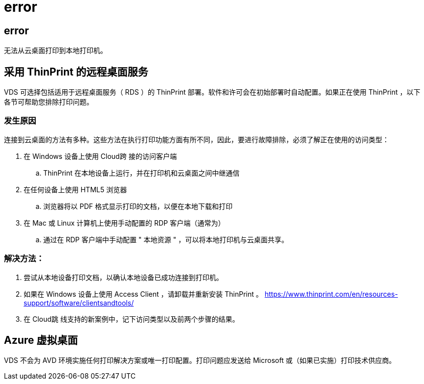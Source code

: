 = error
:allow-uri-read: 




== error

无法从云桌面打印到本地打印机。



== 采用 ThinPrint 的远程桌面服务

VDS 可选择包括适用于远程桌面服务（ RDS ）的 ThinPrint 部署。软件和许可会在初始部署时自动配置。如果正在使用 ThinPrint ，以下各节可帮助您排除打印问题。



=== 发生原因

连接到云桌面的方法有多种。这些方法在执行打印功能方面有所不同，因此，要进行故障排除，必须了解正在使用的访问类型：

. 在 Windows 设备上使用 Cloud跨 接的访问客户端
+
.. ThinPrint 在本地设备上运行，并在打印机和云桌面之间中继通信


. 在任何设备上使用 HTML5 浏览器
+
.. 浏览器将以 PDF 格式显示打印的文档，以便在本地下载和打印


. 在 Mac 或 Linux 计算机上使用手动配置的 RDP 客户端（通常为）
+
.. 通过在 RDP 客户端中手动配置 " 本地资源 " ，可以将本地打印机与云桌面共享。






=== 解决方法：

. 尝试从本地设备打印文档，以确认本地设备已成功连接到打印机。
. 如果在 Windows 设备上使用 Access Client ，请卸载并重新安装 ThinPrint 。 https://www.thinprint.com/en/resources-support/software/clientsandtools/[]
. 在 Cloud跳 线支持的新案例中，记下访问类型以及前两个步骤的结果。




== Azure 虚拟桌面

VDS 不会为 AVD 环境实施任何打印解决方案或唯一打印配置。打印问题应发送给 Microsoft 或（如果已实施）打印技术供应商。
